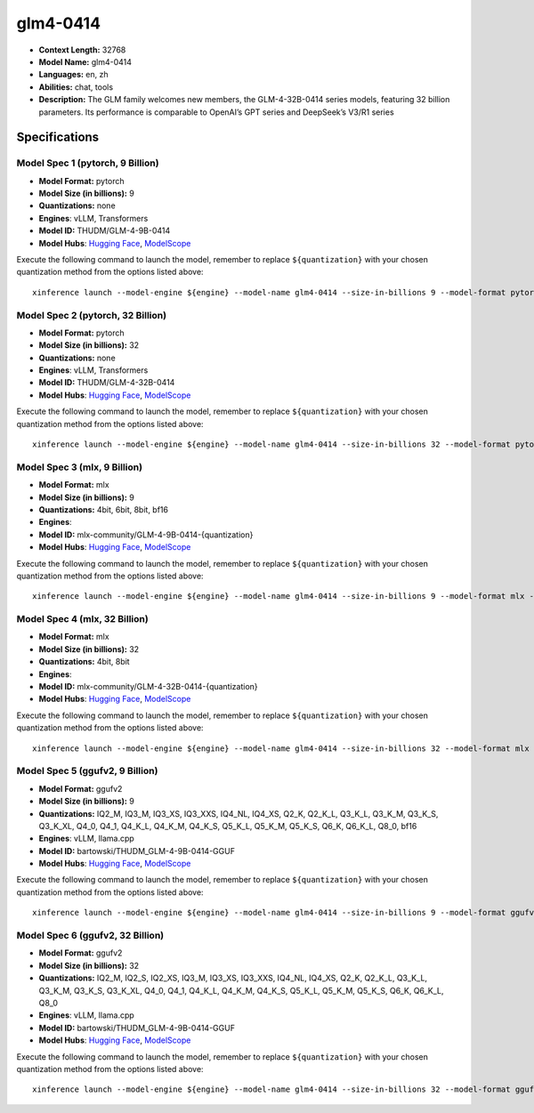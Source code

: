 .. _models_llm_glm4-0414:

========================================
glm4-0414
========================================

- **Context Length:** 32768
- **Model Name:** glm4-0414
- **Languages:** en, zh
- **Abilities:** chat, tools
- **Description:** The GLM family welcomes new members, the GLM-4-32B-0414 series models, featuring 32 billion parameters. Its performance is comparable to OpenAI’s GPT series and DeepSeek’s V3/R1 series

Specifications
^^^^^^^^^^^^^^


Model Spec 1 (pytorch, 9 Billion)
++++++++++++++++++++++++++++++++++++++++

- **Model Format:** pytorch
- **Model Size (in billions):** 9
- **Quantizations:** none
- **Engines**: vLLM, Transformers
- **Model ID:** THUDM/GLM-4-9B-0414
- **Model Hubs**:  `Hugging Face <https://huggingface.co/THUDM/GLM-4-9B-0414>`__, `ModelScope <https://modelscope.cn/models/ZhipuAI/GLM-4-9B-0414>`__

Execute the following command to launch the model, remember to replace ``${quantization}`` with your
chosen quantization method from the options listed above::

   xinference launch --model-engine ${engine} --model-name glm4-0414 --size-in-billions 9 --model-format pytorch --quantization ${quantization}


Model Spec 2 (pytorch, 32 Billion)
++++++++++++++++++++++++++++++++++++++++

- **Model Format:** pytorch
- **Model Size (in billions):** 32
- **Quantizations:** none
- **Engines**: vLLM, Transformers
- **Model ID:** THUDM/GLM-4-32B-0414
- **Model Hubs**:  `Hugging Face <https://huggingface.co/THUDM/GLM-4-32B-0414>`__, `ModelScope <https://modelscope.cn/models/ZhipuAI/GLM-4-32B-0414>`__

Execute the following command to launch the model, remember to replace ``${quantization}`` with your
chosen quantization method from the options listed above::

   xinference launch --model-engine ${engine} --model-name glm4-0414 --size-in-billions 32 --model-format pytorch --quantization ${quantization}


Model Spec 3 (mlx, 9 Billion)
++++++++++++++++++++++++++++++++++++++++

- **Model Format:** mlx
- **Model Size (in billions):** 9
- **Quantizations:** 4bit, 6bit, 8bit, bf16
- **Engines**: 
- **Model ID:** mlx-community/GLM-4-9B-0414-{quantization}
- **Model Hubs**:  `Hugging Face <https://huggingface.co/mlx-community/GLM-4-9B-0414-{quantization}>`__, `ModelScope <https://modelscope.cn/models/mlx-community/GLM-4-9B-0414-{quantization}>`__

Execute the following command to launch the model, remember to replace ``${quantization}`` with your
chosen quantization method from the options listed above::

   xinference launch --model-engine ${engine} --model-name glm4-0414 --size-in-billions 9 --model-format mlx --quantization ${quantization}


Model Spec 4 (mlx, 32 Billion)
++++++++++++++++++++++++++++++++++++++++

- **Model Format:** mlx
- **Model Size (in billions):** 32
- **Quantizations:** 4bit, 8bit
- **Engines**: 
- **Model ID:** mlx-community/GLM-4-32B-0414-{quantization}
- **Model Hubs**:  `Hugging Face <https://huggingface.co/mlx-community/GLM-4-32B-0414-{quantization}>`__, `ModelScope <https://modelscope.cn/models/mlx-community/GLM-4-32B-0414-{quantization}>`__

Execute the following command to launch the model, remember to replace ``${quantization}`` with your
chosen quantization method from the options listed above::

   xinference launch --model-engine ${engine} --model-name glm4-0414 --size-in-billions 32 --model-format mlx --quantization ${quantization}


Model Spec 5 (ggufv2, 9 Billion)
++++++++++++++++++++++++++++++++++++++++

- **Model Format:** ggufv2
- **Model Size (in billions):** 9
- **Quantizations:** IQ2_M, IQ3_M, IQ3_XS, IQ3_XXS, IQ4_NL, IQ4_XS, Q2_K, Q2_K_L, Q3_K_L, Q3_K_M, Q3_K_S, Q3_K_XL, Q4_0, Q4_1, Q4_K_L, Q4_K_M, Q4_K_S, Q5_K_L, Q5_K_M, Q5_K_S, Q6_K, Q6_K_L, Q8_0, bf16
- **Engines**: vLLM, llama.cpp
- **Model ID:** bartowski/THUDM_GLM-4-9B-0414-GGUF
- **Model Hubs**:  `Hugging Face <https://huggingface.co/bartowski/THUDM_GLM-4-9B-0414-GGUF>`__, `ModelScope <https://modelscope.cn/models/bartowski/THUDM_GLM-4-9B-0414-GGUF>`__

Execute the following command to launch the model, remember to replace ``${quantization}`` with your
chosen quantization method from the options listed above::

   xinference launch --model-engine ${engine} --model-name glm4-0414 --size-in-billions 9 --model-format ggufv2 --quantization ${quantization}


Model Spec 6 (ggufv2, 32 Billion)
++++++++++++++++++++++++++++++++++++++++

- **Model Format:** ggufv2
- **Model Size (in billions):** 32
- **Quantizations:** IQ2_M, IQ2_S, IQ2_XS, IQ3_M, IQ3_XS, IQ3_XXS, IQ4_NL, IQ4_XS, Q2_K, Q2_K_L, Q3_K_L, Q3_K_M, Q3_K_S, Q3_K_XL, Q4_0, Q4_1, Q4_K_L, Q4_K_M, Q4_K_S, Q5_K_L, Q5_K_M, Q5_K_S, Q6_K, Q6_K_L, Q8_0
- **Engines**: vLLM, llama.cpp
- **Model ID:** bartowski/THUDM_GLM-4-9B-0414-GGUF
- **Model Hubs**:  `Hugging Face <https://huggingface.co/bartowski/THUDM_GLM-4-9B-0414-GGUF>`__, `ModelScope <https://modelscope.cn/models/bartowski/THUDM_GLM-4-9B-0414-GGUF>`__

Execute the following command to launch the model, remember to replace ``${quantization}`` with your
chosen quantization method from the options listed above::

   xinference launch --model-engine ${engine} --model-name glm4-0414 --size-in-billions 32 --model-format ggufv2 --quantization ${quantization}

